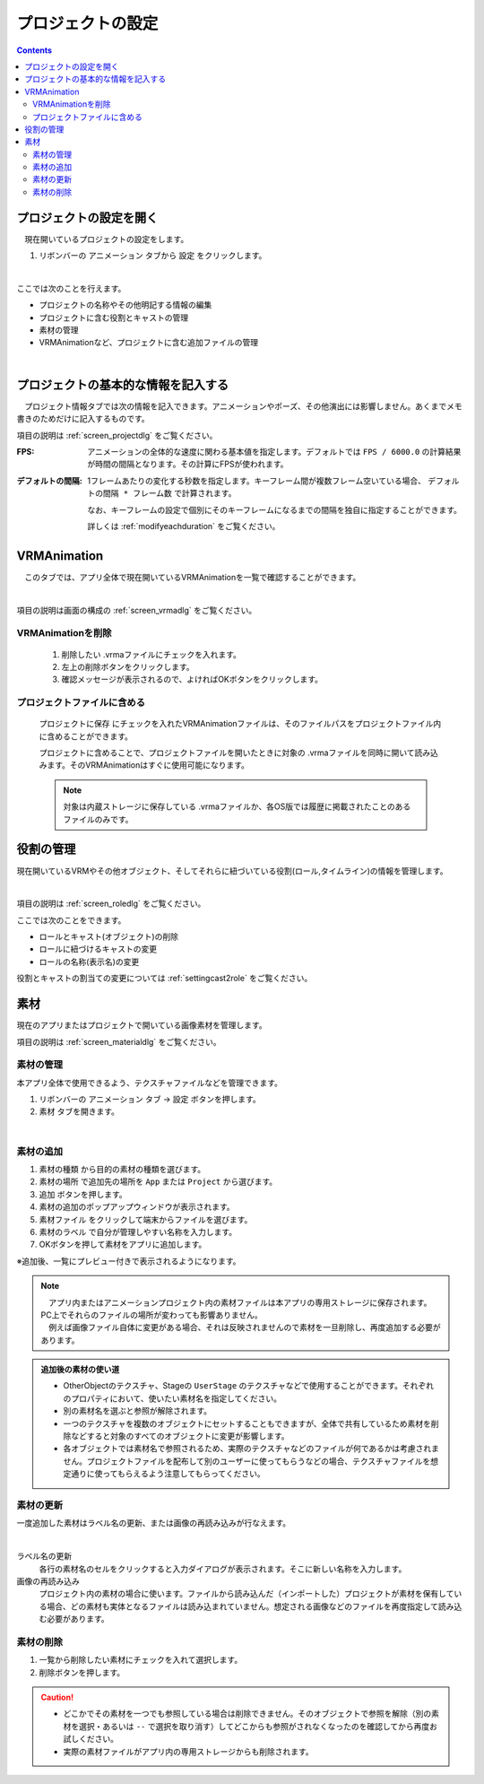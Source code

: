 #######################
プロジェクトの設定
#######################

.. contents::

プロジェクトの設定を開く
################################

　現在開いているプロジェクトの設定をします。

1. リボンバーの ``アニメーション`` タブから ``設定`` をクリックします。

.. image:: ../img/screen_project1.png
    :align: center

|

ここでは次のことを行えます。

* プロジェクトの名称やその他明記する情報の編集
* プロジェクトに含む役割とキャストの管理
* 素材の管理
* VRMAnimationなど、プロジェクトに含む追加ファイルの管理

|

プロジェクトの基本的な情報を記入する
#########################################

　プロジェクト情報タブでは次の情報を記入できます。アニメーションやポーズ、その他演出には影響しません。あくまでメモ書きのためだけに記入するものです。

項目の説明は :ref:`screen_projectdlg` をご覧ください。

:FPS:
    アニメーションの全体的な速度に関わる基本値を指定します。デフォルトでは ``FPS / 6000.0`` の計算結果が時間の間隔となります。その計算にFPSが使われます。

:デフォルトの間隔:
    1フレームあたりの変化する秒数を指定します。キーフレーム間が複数フレーム空いている場合、 ``デフォルトの間隔 * フレーム数`` で計算されます。 

    なお、キーフレームの設定で個別にそのキーフレームになるまでの間隔を独自に指定することができます。
    
    詳しくは :ref:`modifyeachduration` をご覧ください。

.. _prop_vrma_project:

VRMAnimation
########################

　このタブでは、アプリ全体で現在開いているVRMAnimationを一覧で確認することができます。

.. image:: ../img/screen_project7.png
    :align: center

|

項目の説明は画面の構成の :ref:`screen_vrmadlg` をご覧ください。

VRMAnimationを削除
============================

    1. 削除したい .vrmaファイルにチェックを入れます。
    2. 左上の削除ボタンをクリックします。
    3. 確認メッセージが表示されるので、よければOKボタンをクリックします。

プロジェクトファイルに含める
=============================

    ``プロジェクトに保存`` にチェックを入れたVRMAnimationファイルは、そのファイルパスをプロジェクトファイル内に含めることができます。

    プロジェクトに含めることで、プロジェクトファイルを開いたときに対象の .vrmaファイルを同時に開いて読み込みます。そのVRMAnimationはすぐに使用可能になります。

    .. note::
        対象は内蔵ストレージに保存している .vrmaファイルか、各OS版では履歴に掲載されたことのあるファイルのみです。


役割の管理
#######################

現在開いているVRMやその他オブジェクト、そしてそれらに紐づいている役割(ロール,タイムライン)の情報を管理します。

.. image:: ../img/screen_project2.png
    :align: center

|

項目の説明は :ref:`screen_roledlg` をご覧ください。

ここでは次のことをできます。

* ロールとキャスト(オブジェクト)の削除
* ロールに紐づけるキャストの変更
* ロールの名称(表示名)の変更

役割とキャストの割当ての変更については :ref:`settingcast2role` をご覧ください。


.. index:: 
    素材
    テクスチャ（素材）
    素材の追加
    素材の更新
    素材の削除

素材
######################

現在のアプリまたはプロジェクトで開いている画像素材を管理します。

項目の説明は :ref:`screen_materialdlg` をご覧ください。


素材の管理
========================

本アプリ全体で使用できるよう、テクスチャファイルなどを管理できます。


1. リボンバーの ``アニメーション`` タブ → ``設定`` ボタンを押します。
2. ``素材`` タブを開きます。

.. image:: ../img/screen_project3.png
    :align: center

|

素材の追加
========================

.. image:: ../img/screen_project6.png
    :align: center
    
1. ``素材の種類`` から目的の素材の種類を選びます。
2. ``素材の場所`` で追加先の場所を ``App`` または ``Project`` から選びます。
3. ``追加`` ボタンを押します。
4. 素材の追加のポップアップウィンドウが表示されます。
5. ``素材ファイル`` をクリックして端末からファイルを選びます。
6. ``素材のラベル`` で自分が管理しやすい名称を入力します。
7. OKボタンを押して素材をアプリに追加します。

※追加後、一覧にプレビュー付きで表示されるようになります。

.. note::
    | 　アプリ内またはアニメーションプロジェクト内の素材ファイルは本アプリの専用ストレージに保存されます。PC上でそれらのファイルの場所が変わっても影響ありません。
    | 　例えば画像ファイル自体に変更がある場合、それは反映されませんので素材を一旦削除し、再度追加する必要があります。

.. admonition:: 追加後の素材の使い道

    * OtherObjectのテクスチャ、Stageの ``UserStage`` のテクスチャなどで使用することができます。それぞれのプロパティにおいて、使いたい素材名を指定してください。
    * 別の素材名を選ぶと参照が解除されます。
    * 一つのテクスチャを複数のオブジェクトにセットすることもできますが、全体で共有しているため素材を削除などすると対象のすべてのオブジェクトに変更が影響します。
    * 各オブジェクトでは素材名で参照されるため、実際のテクスチャなどのファイルが何であるかは考慮されません。プロジェクトファイルを配布して別のユーザーに使ってもらうなどの場合、テクスチャファイルを想定通りに使ってもらえるよう注意してもらってください。

素材の更新
========================

一度追加した素材はラベル名の更新、または画像の再読み込みが行なえます。

.. image:: ../img/screen_project5.png
    :align: center

|

ラベル名の更新
    各行の素材名のセルをクリックすると入力ダイアログが表示されます。そこに新しい名称を入力します。

画像の再読み込み
    プロジェクト内の素材の場合に使います。ファイルから読み込んだ（インポートした）プロジェクトが素材を保有している場合、どの素材も実体となるファイルは読み込まれていません。想定される画像などのファイルを再度指定して読み込む必要があります。

素材の削除
========================

1. 一覧から削除したい素材にチェックを入れて選択します。
2. 削除ボタンを押します。
   
.. caution::
    * どこかでその素材を一つでも参照している場合は削除できません。そのオブジェクトで参照を解除（別の素材を選択・あるいは ``--`` で選択を取り消す）してどこからも参照がされなくなったのを確認してから再度お試しください。
    * 実際の素材ファイルがアプリ内の専用ストレージからも削除されます。
